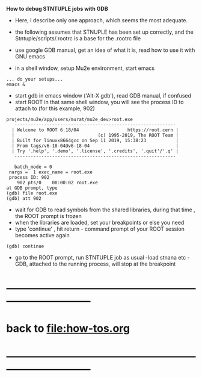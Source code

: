 # -*- mode:org -*- 

 *How to debug STNTUPLE jobs with GDB* 

 - Here, I describe only one approach, which seems the most adequate.

 - the following assumes that STNUPLE has been set up correctly, and the Stntuple/scripts/.rootrc 
   is a base for the .rootrc file 

 - use google GDB manual, get an idea of what it is, read how to use it with GNU emacs
 - in a shell window, setup Mu2e environment, start emacs
#+begin_src
... do your setups...
emacs & 
#+end_src

 - start gdb in emacs window ('Alt-X gdb'), read GDB manual, if confused
 - start ROOT in that same shell window, you will see the process ID to attach to (for this example, 902)
#+begin_src
projects/mu2e/app/users/murat/mu2e_dev>root.exe
   ------------------------------------------------------------
  | Welcome to ROOT 6.18/04                  https://root.cern |
  |                               (c) 1995-2019, The ROOT Team |
  | Built for linuxx8664gcc on Sep 11 2019, 15:38:23           |
  | From tags/v6-18-04@v6-18-04                                |
  | Try '.help', '.demo', '.license', '.credits', '.quit'/'.q' |
   ------------------------------------------------------------

   batch_mode = 0
 nargs =  1 exec_name = root.exe
 process ID: 902
    902 pts/0    00:00:02 root.exe
at GDB prompt, type
(gdb) file root.exe
(gdb) att 902
#+end_src

 - wait for GDB to read symbols from the shared libraries, during that time , the ROOT prompt is frozen
 - when the libraries are loaded, set your breakpoints or else you need
 - type 'continue' , hit return - command prompt of your ROOT session becomes active again
#+begin_src
(gdb) continue 
#+end_src

 - go to the ROOT prompt, run STNTUPLE job as usual -load stnana etc - GDB, attached to the running process, will stop at the breakpoint

* ------------------------------------------------------------------------------
* back to file:how-tos.org
* ------------------------------------------------------------------------------

